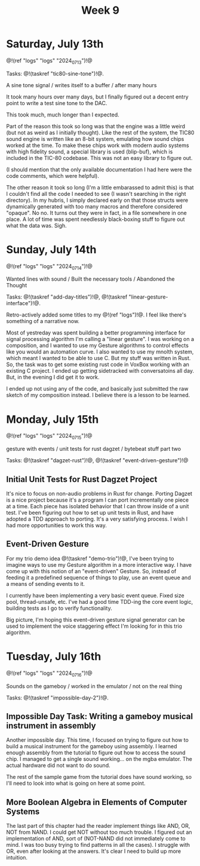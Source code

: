 #+TITLE: Week 9

* Saturday, July 13th

@!(ref "logs" "logs" "2024_07_13")!@

Tasks: @!(taskref "tic80-sine-tone")!@.

A sine tone signal /
writes itself to a buffer / 
after many hours

It took many hours over many days, but
I finally figured out a decent entry point
to write a test sine tone to the DAC.

This took much, much longer than I expected.

Part of the reason this took so long was that
the engine was a little weird (but not as
weird as I initially thought). Like the rest of
the system, the TIC80 sound engine is written
like an 8-bit system, emulating how
sound chips worked at the time. To make these
chips work with modern audio systems with
high fidelity sound, a special library
is used (blip-buf), which is included in
the TIC-80 codebase. This was not an easy library
to figure out.

(I should mention that the only available documentation I
had here were the code comments, which were helpful).

The other reason it took so long (I'm a little
embarassed to admit this) is that I couldn't
find all the code I needed to see (I wasn't
searching in the right directory). In my hubris,
I simply declared early on that those structs were
dynamically generated with too many macros and
therefore considered "opaque". No no. It turns
out they were in fact, in a file somewhere in
one place. A lot of time was spent needlessly
black-boxing stuff to figure out what the data
was. Sigh.

* Sunday, July 14th

@!(ref "logs" "logs" "2024_07_14")!@

Wanted lines with sound /
Built the necessary tools /
Abandoned the Thought

Tasks: @!(taskref "add-day-titles")!@, @!(taskref "linear-gesture-interface")!@.

Retro-actively added some titles to my @!(ref "logs")!@.
I feel like there's something of a narrative now.

Most of yestreday was spent building a better programming
interface for signal processing algorithm I'm calling a
"linear gesture".
I was working on a composition, and I wanted to use
my Gesture algorithms to control effects like you
would an automation curve. I also wanted to use
my mnolth system, which meant I wanted to be able to
use C. But my stuff was written in Rust. So, the task
was to get some existing rust code in VoxBox working
with an existing C project. I ended up getting
sidetracked with conversatoins all day.
But, in the evening I did get it to work.

I ended up not using any of the code, and basically
just submitted the raw sketch of my composition
instead. I believe there is a lesson to be learned.

* Monday, July 15th

@!(ref "logs" "logs" "2024_07_15")!@

gesture with events /
unit tests for rust dagzet /
bytebeat stuff part two

Tasks: @!(taskref "dagzet-rust")!@, @!(taskref "event-driven-gesture")!@

** Initial Unit Tests for Rust Dagzet Project
It's nice to focus on non-audio problems in Rust
for change. Porting Dagzet is a nice project because
it's a program I can port incrementally one piece
at a time. Each piece has isolated behavior
that I can throw inside of a unit test. I've
been figuring out how to set up unit tests 
in Rust, and have adopted a TDD approach to
porting. It's a very satisfying process. I wish
I had more opportunities to work this way.

** Event-Driven Gesture
For my trio demo idea @!(taskref "demo-trio")!@,
I've been trying to imagine ways to use my
Gesture algorithm in a more interactive way. I
have come up with this notion of an "event-driven"
Gesture. So, instead of feeding it a predefined
sequence of things to play, use an event queue
and a means of sending events to it.

I currently have been implementing a very basic
event queue. Fixed size pool, thread-unsafe, etc.
I've had a good time TDD-ing the core event logic,
building tests as I go to verify functionality.

Big picture, I'm hoping this event-driven gesture
signal generator can be used to implement the
voice staggering effect I'm looking for in this
trio algorithm.

* Tuesday, July 16th

@!(ref "logs" "logs" "2024_07_16")!@

Sounds on the gameboy /
worked in the emulator /
not on the real thing

Tasks: @!(taskref "impossible-day-2")!@.

** Impossible Day Task: Writing a gameboy musical instrument in assembly
Another impossible day. This time, I focused on
trying to figure out how to build a musical
instrument for the gameboy using assembly.
I learned enough assembly from the tutorial
to figure out how to access the sound chip.
I managed to get a single sound working...
on the mgba emulator. The actual hardware
did not want to do sound.

The rest of the sample game from the tutorial
does have sound working, so I'll need to look
into what is going on here at some point.

** More Boolean Algebra in Elements of Computer Systems
The last part of this chapter had the reader
implement things like AND, OR, NOT from
NAND. I could get NOT without too much trouble.
I figured out an implementation of AND, sort of
(NOT-NAND did not immediately come to mind. I
was too busy trying to find patterns in all the
cases). I struggle with OR, even after looking
at the answers. It's clear I need to build up
more intuition.

